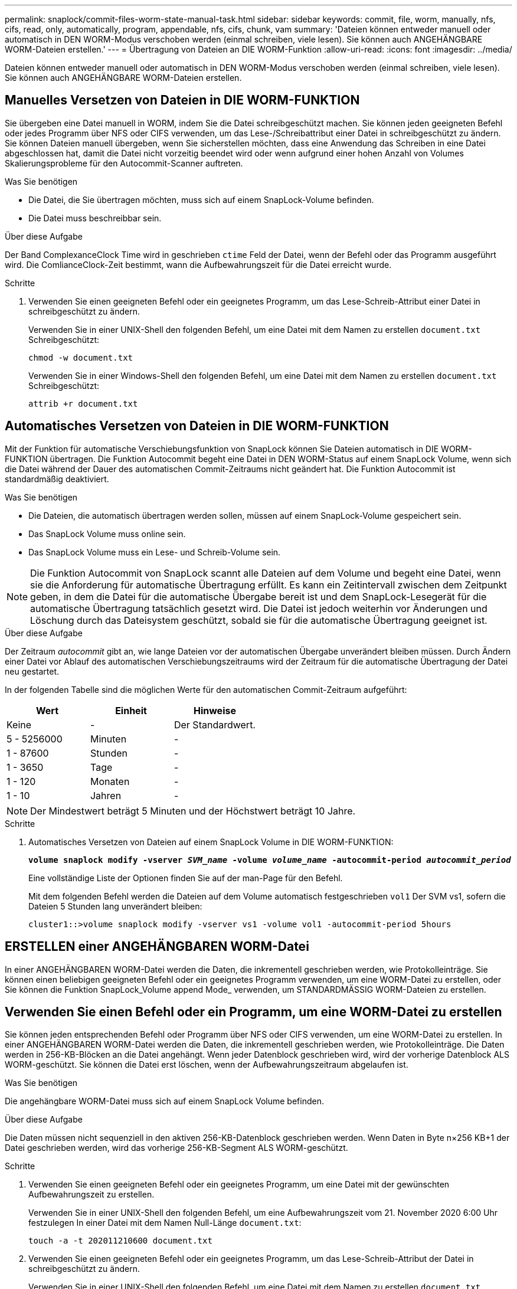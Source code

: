 ---
permalink: snaplock/commit-files-worm-state-manual-task.html 
sidebar: sidebar 
keywords: commit, file, worm, manually, nfs, cifs, read, only, automatically, program, appendable, nfs, cifs, chunk, vam 
summary: 'Dateien können entweder manuell oder automatisch in DEN WORM-Modus verschoben werden (einmal schreiben, viele lesen). Sie können auch ANGEHÄNGBARE WORM-Dateien erstellen.' 
---
= Übertragung von Dateien an DIE WORM-Funktion
:allow-uri-read: 
:icons: font
:imagesdir: ../media/


[role="lead"]
Dateien können entweder manuell oder automatisch in DEN WORM-Modus verschoben werden (einmal schreiben, viele lesen). Sie können auch ANGEHÄNGBARE WORM-Dateien erstellen.



== Manuelles Versetzen von Dateien in DIE WORM-FUNKTION

Sie übergeben eine Datei manuell in WORM, indem Sie die Datei schreibgeschützt machen. Sie können jeden geeigneten Befehl oder jedes Programm über NFS oder CIFS verwenden, um das Lese-/Schreibattribut einer Datei in schreibgeschützt zu ändern. Sie können Dateien manuell übergeben, wenn Sie sicherstellen möchten, dass eine Anwendung das Schreiben in eine Datei abgeschlossen hat, damit die Datei nicht vorzeitig beendet wird oder wenn aufgrund einer hohen Anzahl von Volumes Skalierungsprobleme für den Autocommit-Scanner auftreten.

.Was Sie benötigen
* Die Datei, die Sie übertragen möchten, muss sich auf einem SnapLock-Volume befinden.
* Die Datei muss beschreibbar sein.


.Über diese Aufgabe
Der Band ComplexanceClock Time wird in geschrieben `ctime` Feld der Datei, wenn der Befehl oder das Programm ausgeführt wird. Die ComlianceClock-Zeit bestimmt, wann die Aufbewahrungszeit für die Datei erreicht wurde.

.Schritte
. Verwenden Sie einen geeigneten Befehl oder ein geeignetes Programm, um das Lese-Schreib-Attribut einer Datei in schreibgeschützt zu ändern.
+
Verwenden Sie in einer UNIX-Shell den folgenden Befehl, um eine Datei mit dem Namen zu erstellen `document.txt` Schreibgeschützt:

+
[listing]
----
chmod -w document.txt
----
+
Verwenden Sie in einer Windows-Shell den folgenden Befehl, um eine Datei mit dem Namen zu erstellen `document.txt` Schreibgeschützt:

+
[listing]
----
attrib +r document.txt
----




== Automatisches Versetzen von Dateien in DIE WORM-FUNKTION

Mit der Funktion für automatische Verschiebungsfunktion von SnapLock können Sie Dateien automatisch in DIE WORM-FUNKTION übertragen. Die Funktion Autocommit begeht eine Datei in DEN WORM-Status auf einem SnapLock Volume, wenn sich die Datei während der Dauer des automatischen Commit-Zeitraums nicht geändert hat. Die Funktion Autocommit ist standardmäßig deaktiviert.

.Was Sie benötigen
* Die Dateien, die automatisch übertragen werden sollen, müssen auf einem SnapLock-Volume gespeichert sein.
* Das SnapLock Volume muss online sein.
* Das SnapLock Volume muss ein Lese- und Schreib-Volume sein.


[NOTE]
====
Die Funktion Autocommit von SnapLock scannt alle Dateien auf dem Volume und begeht eine Datei, wenn sie die Anforderung für automatische Übertragung erfüllt. Es kann ein Zeitintervall zwischen dem Zeitpunkt geben, in dem die Datei für die automatische Übergabe bereit ist und dem SnapLock-Lesegerät für die automatische Übertragung tatsächlich gesetzt wird. Die Datei ist jedoch weiterhin vor Änderungen und Löschung durch das Dateisystem geschützt, sobald sie für die automatische Übertragung geeignet ist.

====
.Über diese Aufgabe
Der Zeitraum _autocommit_ gibt an, wie lange Dateien vor der automatischen Übergabe unverändert bleiben müssen. Durch Ändern einer Datei vor Ablauf des automatischen Verschiebungszeitraums wird der Zeitraum für die automatische Übertragung der Datei neu gestartet.

In der folgenden Tabelle sind die möglichen Werte für den automatischen Commit-Zeitraum aufgeführt:

|===
| Wert | Einheit | Hinweise 


 a| 
Keine
 a| 
-
 a| 
Der Standardwert.



 a| 
5 - 5256000
 a| 
Minuten
 a| 
-



 a| 
1 - 87600
 a| 
Stunden
 a| 
-



 a| 
1 - 3650
 a| 
Tage
 a| 
-



 a| 
1 - 120
 a| 
Monaten
 a| 
-



 a| 
1 - 10
 a| 
Jahren
 a| 
-

|===
[NOTE]
====
Der Mindestwert beträgt 5 Minuten und der Höchstwert beträgt 10 Jahre.

====
.Schritte
. Automatisches Versetzen von Dateien auf einem SnapLock Volume in DIE WORM-FUNKTION:
+
`*volume snaplock modify -vserver _SVM_name_ -volume _volume_name_ -autocommit-period _autocommit_period_*`

+
Eine vollständige Liste der Optionen finden Sie auf der man-Page für den Befehl.

+
Mit dem folgenden Befehl werden die Dateien auf dem Volume automatisch festgeschrieben `vol1` Der SVM vs1, sofern die Dateien 5 Stunden lang unverändert bleiben:

+
[listing]
----
cluster1::>volume snaplock modify -vserver vs1 -volume vol1 -autocommit-period 5hours
----




== ERSTELLEN einer ANGEHÄNGBAREN WORM-Datei

In einer ANGEHÄNGBAREN WORM-Datei werden die Daten, die inkrementell geschrieben werden, wie Protokolleinträge. Sie können einen beliebigen geeigneten Befehl oder ein geeignetes Programm verwenden, um eine WORM-Datei zu erstellen, oder Sie können die Funktion SnapLock_Volume append Mode_ verwenden, um STANDARDMÄSSIG WORM-Dateien zu erstellen.



== Verwenden Sie einen Befehl oder ein Programm, um eine WORM-Datei zu erstellen

Sie können jeden entsprechenden Befehl oder Programm über NFS oder CIFS verwenden, um eine WORM-Datei zu erstellen. In einer ANGEHÄNGBAREN WORM-Datei werden die Daten, die inkrementell geschrieben werden, wie Protokolleinträge. Die Daten werden in 256-KB-Blöcken an die Datei angehängt. Wenn jeder Datenblock geschrieben wird, wird der vorherige Datenblock ALS WORM-geschützt. Sie können die Datei erst löschen, wenn der Aufbewahrungszeitraum abgelaufen ist.

.Was Sie benötigen
Die angehängbare WORM-Datei muss sich auf einem SnapLock Volume befinden.

.Über diese Aufgabe
Die Daten müssen nicht sequenziell in den aktiven 256-KB-Datenblock geschrieben werden. Wenn Daten in Byte n×256 KB+1 der Datei geschrieben werden, wird das vorherige 256-KB-Segment ALS WORM-geschützt.

.Schritte
. Verwenden Sie einen geeigneten Befehl oder ein geeignetes Programm, um eine Datei mit der gewünschten Aufbewahrungszeit zu erstellen.
+
Verwenden Sie in einer UNIX-Shell den folgenden Befehl, um eine Aufbewahrungszeit vom 21. November 2020 6:00 Uhr festzulegen In einer Datei mit dem Namen Null-Länge `document.txt`:

+
[listing]
----
touch -a -t 202011210600 document.txt
----
. Verwenden Sie einen geeigneten Befehl oder ein geeignetes Programm, um das Lese-Schreib-Attribut der Datei in schreibgeschützt zu ändern.
+
Verwenden Sie in einer UNIX-Shell den folgenden Befehl, um eine Datei mit dem Namen zu erstellen `document.txt` Schreibgeschützt:

+
[listing]
----
chmod 444 document.txt
----
. Verwenden Sie einen geeigneten Befehl oder ein geeignetes Programm, um das Lese-Schreib-Attribut der Datei wieder in beschreibbar zu ändern.
+
[NOTE]
====
Dieser Schritt gilt nicht als Compliance-Risiko, da sich keine Daten in der Datei befinden.

====
+
Verwenden Sie in einer UNIX-Shell den folgenden Befehl, um eine Datei mit dem Namen zu erstellen `document.txt` Beschreibbar:

+
[listing]
----
chmod 777 document.txt
----
. Verwenden Sie einen geeigneten Befehl oder ein geeignetes Programm, um mit dem Schreiben von Daten in die Datei zu beginnen.
+
Verwenden Sie in einer UNIX-Shell den folgenden Befehl, um Daten in zu schreiben `document.txt`:

+
[listing]
----
echo test data >> document.txt
----
+
[NOTE]
====
Ändern Sie die Dateiberechtigungen zurück in den schreibgeschützten Bereich, wenn Sie keine Daten mehr an die Datei anhängen müssen.

====




== Verwenden Sie den Volume Appendable-Modus, um WORM-Dateien zu erstellen

Ab ONTAP 9.3 können Sie MIT der Funktion SnapLock_Volume Append Mode_ (VAM) STANDARDMÄSSIG WORM-Dateien erstellen. In einer ANGEHÄNGBAREN WORM-Datei werden die Daten, die inkrementell geschrieben werden, wie Protokolleinträge. Die Daten werden in 256-KB-Blöcken an die Datei angehängt. Wenn jeder Datenblock geschrieben wird, wird der vorherige Datenblock ALS WORM-geschützt. Sie können die Datei erst löschen, wenn der Aufbewahrungszeitraum abgelaufen ist.

.Was Sie benötigen
* Die angehängbare WORM-Datei muss sich auf einem SnapLock Volume befinden.
* Das SnapLock Volume muss abgehängt und leer werden, ohne dass Snapshot Kopien und vom Benutzer erstellte Dateien enthalten sind.


.Über diese Aufgabe
Die Daten müssen nicht sequenziell in den aktiven 256-KB-Datenblock geschrieben werden. Wenn Daten in Byte n×256 KB+1 der Datei geschrieben werden, wird das vorherige 256-KB-Segment ALS WORM-geschützt.

Wenn Sie einen automatischen Commit-Zeitraum für das Volume angeben, werden WORM-Dateien, die für einen Zeitraum größer als der automatische Verschiebungszeitraum nicht geändert werden, in DEN WORM-CODE übernommen.

[NOTE]
====
VAM wird auf SnapLock-Audit-Protokoll-Volumes nicht unterstützt.

====
.Schritte
. VAM aktivieren:
+
`*volume snaplock modify -vserver _SVM_name_ -volume _volume_name_ -is-volume-append-mode-enabled true|false*`

+
Eine vollständige Liste der Optionen finden Sie auf der man-Page für den Befehl.

+
Mit dem folgenden Befehl wird VAM auf dem Volume aktiviert `vol1` Der SVM``vs1``:

+
[listing]
----
cluster1::>volume snaplock modify -vserver vs1 -volume vol1 -is-volume-append-mode-enabled true
----
. Verwenden Sie einen geeigneten Befehl oder ein geeignetes Programm, um Dateien mit Schreibberechtigungen zu erstellen.
+
Die Dateien sind standardmäßig WORM-appensible.


